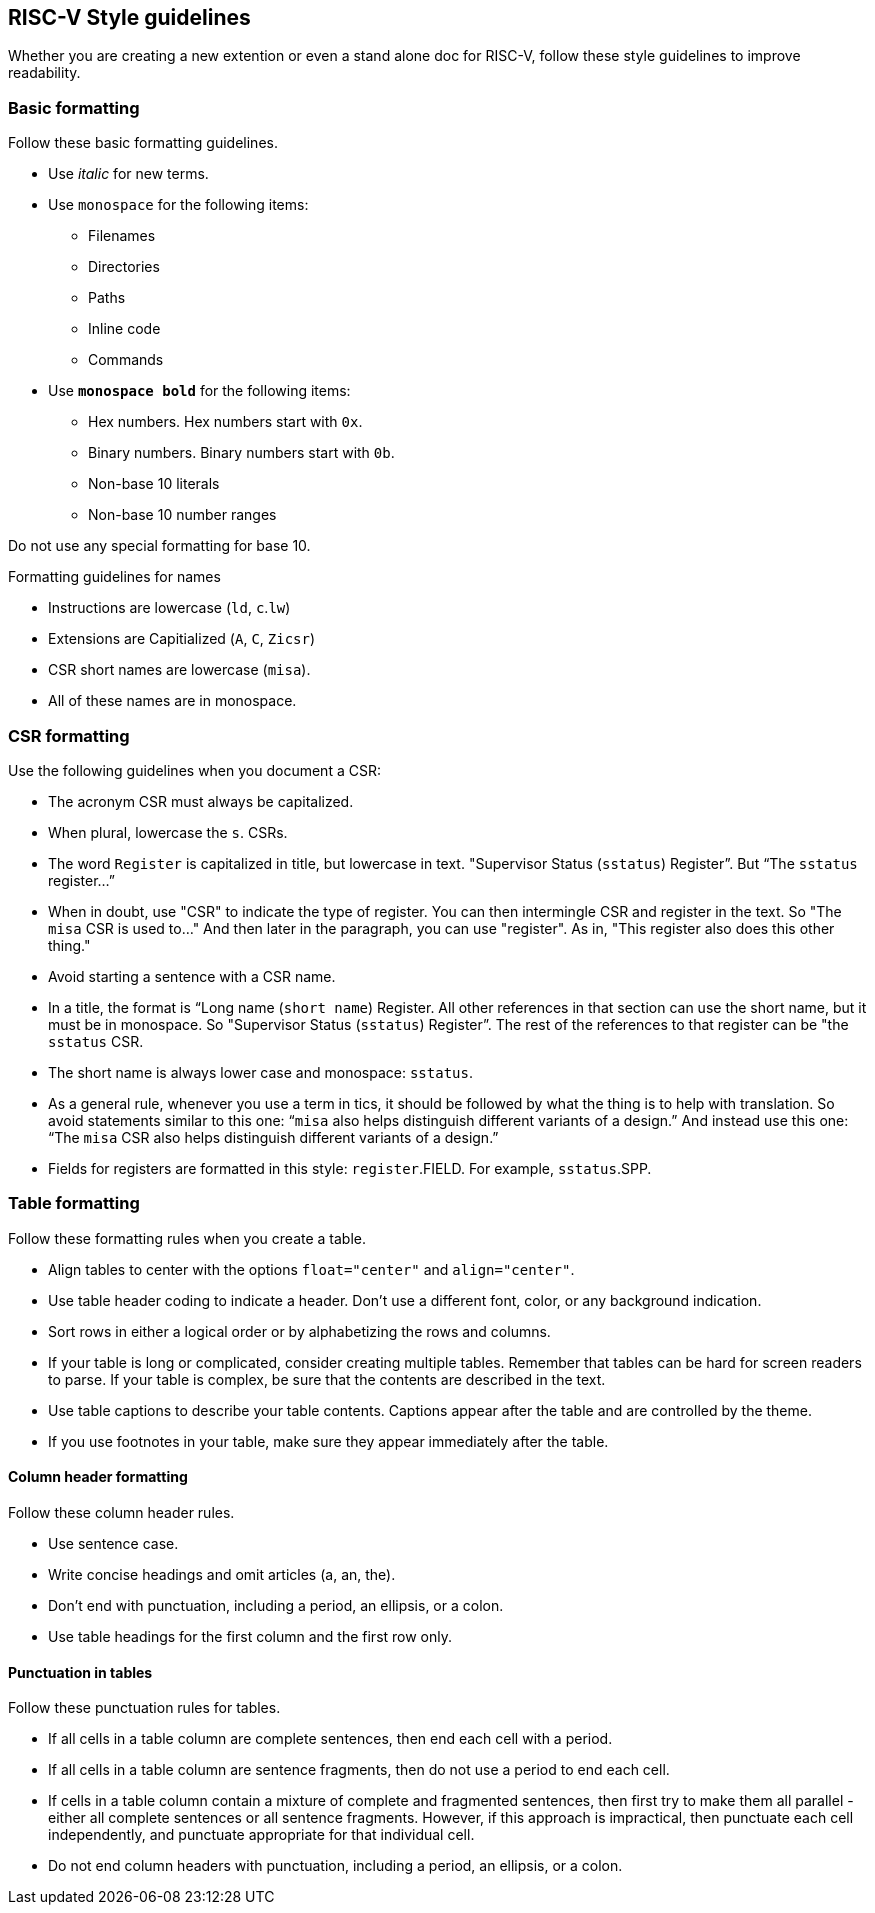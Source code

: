 [[style-guidelines]]
== RISC-V Style guidelines

Whether you are creating a new extention or even a stand alone doc for RISC-V, follow these style guidelines to improve readability.

[[basic-rules]]
=== Basic formatting

Follow these basic formatting guidelines.

* Use _italic_ for new terms.
* Use `monospace` for the following items:
** Filenames
** Directories
** Paths
** Inline code
** Commands
* Use *`monospace bold`* for the following items:
** Hex numbers. Hex numbers start with `0x`.
** Binary numbers. Binary numbers start with `0b`.
** Non-base 10 literals
** Non-base 10 number ranges

Do not use any special formatting for base 10.

.Formatting guidelines for names
* Instructions are lowercase (`ld`, `c`.`lw`)
* Extensions are Capitialized (`A`, `C`, `Zicsr`)
* CSR short names are lowercase (`misa`).
* All of these names are in monospace.

[[csr-rules]]
=== CSR formatting

Use the following guidelines when you document a CSR:

* The acronym CSR must always be capitalized.
* When plural, lowercase the `s`. CSRs.
* The word `Register` is capitalized in title, but lowercase in text. "Supervisor Status (`sstatus`) Register”. But “The `sstatus` register…”
* When in doubt, use "CSR" to indicate the type of register. You can then intermingle CSR and register in the text. So "The `misa` CSR is used to..." And then later in the paragraph, you can use "register". As in, "This register also does this other thing."
* Avoid starting a sentence with a CSR name.
* In a title, the format is “Long name (`short name`) Register. All other references in that section can use the short name, but it must be in monospace. So "Supervisor Status (`sstatus`) Register”. The rest of the references to that register can be "the `sstatus` CSR.
* The short name is always lower case and monospace: `sstatus`.
* As a general rule, whenever you use a term in tics, it should be followed by what the thing is to help with translation. So avoid statements similar to this one:  “`misa` also helps distinguish different variants of a design.”  And instead use this one: “The `misa` CSR also helps distinguish different variants of a design.”
* Fields for registers are formatted in this style: `register`.FIELD. For example, `sstatus`.SPP.

[[table-rules]]
=== Table formatting

Follow these formatting rules when you create a table.

* Align tables to center with the options `float="center"` and `align="center"`.
* Use table header coding to indicate a header. Don't use a different font, color, or any background indication.
* Sort rows in either a logical order or by alphabetizing the rows and columns.
* If your table is long or complicated, consider creating multiple tables. Remember that tables can be hard for screen readers to parse. If your table is complex, be sure that the contents are described in the text.
* Use table captions to describe your table contents. Captions appear after the table and are controlled by the theme.
* If you use footnotes in your table, make sure they appear immediately after the table.

==== Column header formatting

Follow these column header rules.

* Use sentence case.
* Write concise headings and omit articles (a, an, the).
* Don't end with punctuation, including a period, an ellipsis, or a colon.
* Use table headings for the first column and the first row only.

==== Punctuation in tables

Follow these punctuation rules for tables.

* If all cells in a table column are complete sentences, then end each cell with a period.
* If all cells in a table column are sentence fragments, then do not use a period to end each cell.
* If cells in a table column contain a mixture of complete and fragmented sentences, then first try to make them all parallel - either all complete sentences or all sentence fragments. However, if this approach is impractical, then punctuate each cell independently, and punctuate appropriate for that individual cell.
* Do not end column headers with punctuation, including a period, an ellipsis, or a colon.
